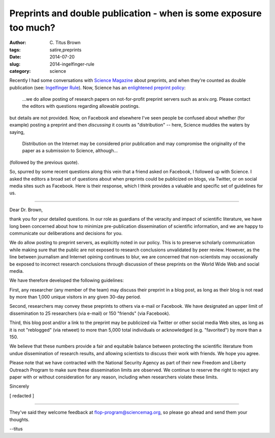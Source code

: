 Preprints and double publication - when is some exposure too much?
##################################################################

:author: C\. Titus Brown
:tags: satire,preprints
:date: 2014-07-20
:slug: 2014-ingelfinger-rule
:category: science

Recently I had some conversations with `Science Magazine
<http://www.sciencemag.org>`__ about preprints, and when they're
counted as double publication (see: `Ingelfinger Rule
<http://en.wikipedia.org/wiki/Ingelfinger_rule>`__).  Now, Science has
an `enlightened preprint policy
<http://en.wikipedia.org/wiki/List_of_academic_journals_by_preprint_policy>`__:

   ...we do allow posting of research papers on not-for-profit
   preprint servers such as arxiv.org.  Please contact the editors
   with questions regarding allowable postings.

but details are not provided.  Now, on Facebook and elsewhere I've seen
people be confused about whether (for example) posting a preprint and
then *discussing* it counts as "distribution" -- here, Science muddies the
waters by saying,

   Distribution on the Internet may be considered prior publication
   and may compromise the originality of the paper as a submission to
   Science, although...

(followed by the previous quote).

So, spurred by some recent questions along this vein that a friend
asked on Facebook, I followed up with Science.  I asked the editors a
broad set of questions about when preprints could be publicized on
blogs, via Twitter, or on social media sites such as Facebook.  Here
is their response, which I think provides a valuable and specific set
of guidelines for us.

----

Dear Dr. Brown,

thank you for your detailed questions.  In our role as guardians of
the veracity and impact of scientific literature, we have long been
concerned about how to minimize pre-publication dissemination of
scientific information, and we are happy to communicate our
deliberations and decisions for you.

We do allow posting to preprint servers, as explicitly noted in our
policy.  This is to preserve scholarly communication while making sure
that the public are not exposed to research conclusions unvalidated by
peer review. However, as the line between journalism and Internet
opining continues to blur, we are concerned that non-scientists may
occasionally be exposed to incorrect research conclusions through
discussion of these preprints on the World Wide Web and social media.

We have therefore developed the following guidelines:

First, any researcher (any member of the team) may discuss their 
preprint in a blog post, as long as their blog is not read by more
than 1,000 unique visitors in any given 30-day period.

Second, researchers may convey these preprints to others via e-mail or
Facebook.  We have designated an upper limit of dissemination to 25
researchers (via e-mail) or 150 "friends" (via Facebook).

Third, this blog post and/or a link to the preprint may be publicized
via Twitter or other social media Web sites, as long as it is not
"reblogged" (via retweet) to more than 5,000 total individuals or
acknowledged (e.g. "favorited") by more than a 150.

We believe that these numbers provide a fair and equitable balance
between protecting the scientific literature from undue dissemination
of research results, and allowing scientists to discuss their work
with friends.  We hope you agree.

Please note that we have contracted with the National Security Agency
as part of their new Freedom and Liberty Outreach Program to make sure
these dissemination limits are observed.  We continue to reserve the
right to reject any paper with or without consideration for any
reason, including when researchers violate these limits.

Sincerely

[ redacted ]

----

They've said they welcome feedback at flop-program@sciencemag.org, so
please go ahead and send them your thoughts.

--titus
